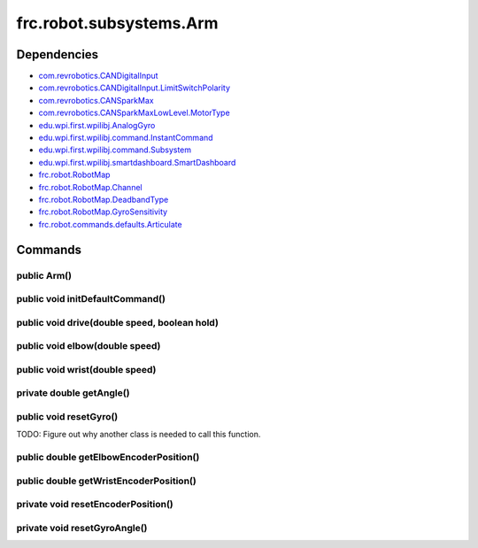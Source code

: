 =========================
frc.robot.subsystems.Arm
=========================

------------
Dependencies
------------
- `com.revrobotics.CANDigitalInput <http://www.revrobotics.com/content/sw/max/sw-docs/java/com/revrobotics/CANDigitalInput.html>`_
- `com.revrobotics.CANDigitalInput.LimitSwitchPolarity <http://www.revrobotics.com/content/sw/max/sw-docs/java/com/revrobotics/CANDigitalInput.LimitSwitchPolarity.html>`_
- `com.revrobotics.CANSparkMax <http://www.revrobotics.com/content/sw/max/sw-docs/java/com/revrobotics/CANSparkMax.html>`_
- `com.revrobotics.CANSparkMaxLowLevel.MotorType <http://www.revrobotics.com/content/sw/max/sw-docs/java/com/revrobotics/CANSparkMaxLowLevel.MotorType.html>`_
- `edu.wpi.first.wpilibj.AnalogGyro <http://first.wpi.edu/FRC/roborio/release/docs/java/edu/wpi/first/wpilibj/AnalogGyro.html>`_
- `edu.wpi.first.wpilibj.command.InstantCommand <http://first.wpi.edu/FRC/roborio/release/docs/java/edu/wpi/first/wpilibj/command/InstantCommand.html>`_
- `edu.wpi.first.wpilibj.command.Subsystem <http://first.wpi.edu/FRC/roborio/release/docs/java/edu/wpi/first/wpilibj/command/Subsystem.html>`_
- `edu.wpi.first.wpilibj.smartdashboard.SmartDashboard <http://first.wpi.edu/FRC/roborio/release/docs/java/edu/wpi/first/wpilibj/smartdashboard/SmartDashboard.html>`_
- `frc.robot.RobotMap <https://2019-documentation.readthedocs.io/en/latest/Class%20Documentation/RobotMap.html>`_
- `frc.robot.RobotMap.Channel <https://2019-documentation.readthedocs.io/en/latest/Class%20Documentation/RobotMap.html#public-static-enum-channel>`_
- `frc.robot.RobotMap.DeadbandType <https://2019-documentation.readthedocs.io/en/latest/Class%20Documentation/RobotMap.html#public-static-enum-deadbandtype>`_
- `frc.robot.RobotMap.GyroSensitivity <https://2019-documentation.readthedocs.io/en/latest/Class%20Documentation/RobotMap.html#public-static-enum-gyrosensitivity>`_
- `frc.robot.commands.defaults.Articulate <https://2019-documentation.readthedocs.io/en/latest/Class%20Documentation/Commands/defaults/Articulate.html>`_

--------
Commands
--------

~~~~~~~~~~~~
public Arm()
~~~~~~~~~~~~


~~~~~~~~~~~~~~~~~~~~~~~~~~~~~~~~
public void initDefaultCommand()
~~~~~~~~~~~~~~~~~~~~~~~~~~~~~~~~


~~~~~~~~~~~~~~~~~~~~~~~~~~~~~~~~~~~~~~~~~~~~~
public void drive(double speed, boolean hold)
~~~~~~~~~~~~~~~~~~~~~~~~~~~~~~~~~~~~~~~~~~~~~


~~~~~~~~~~~~~~~~~~~~~~~~~~~~~~~
public void elbow(double speed)
~~~~~~~~~~~~~~~~~~~~~~~~~~~~~~~


~~~~~~~~~~~~~~~~~~~~~~~~~~~~~~~
public void wrist(double speed)
~~~~~~~~~~~~~~~~~~~~~~~~~~~~~~~


~~~~~~~~~~~~~~~~~~~~~~~~~
private double getAngle()
~~~~~~~~~~~~~~~~~~~~~~~~~


~~~~~~~~~~~~~~~~~~~~~~~
public void resetGyro()
~~~~~~~~~~~~~~~~~~~~~~~

TODO: Figure out why another class is needed to call this function.

~~~~~~~~~~~~~~~~~~~~~~~~~~~~~~~~~~~~~~~
public double getElbowEncoderPosition()
~~~~~~~~~~~~~~~~~~~~~~~~~~~~~~~~~~~~~~~


~~~~~~~~~~~~~~~~~~~~~~~~~~~~~~~~~~~~~~~
public double getWristEncoderPosition()
~~~~~~~~~~~~~~~~~~~~~~~~~~~~~~~~~~~~~~~


~~~~~~~~~~~~~~~~~~~~~~~~~~~~~~~~~~~
private void resetEncoderPosition()
~~~~~~~~~~~~~~~~~~~~~~~~~~~~~~~~~~~


~~~~~~~~~~~~~~~~~~~~~~~~~~~~~
private void resetGyroAngle()
~~~~~~~~~~~~~~~~~~~~~~~~~~~~~
